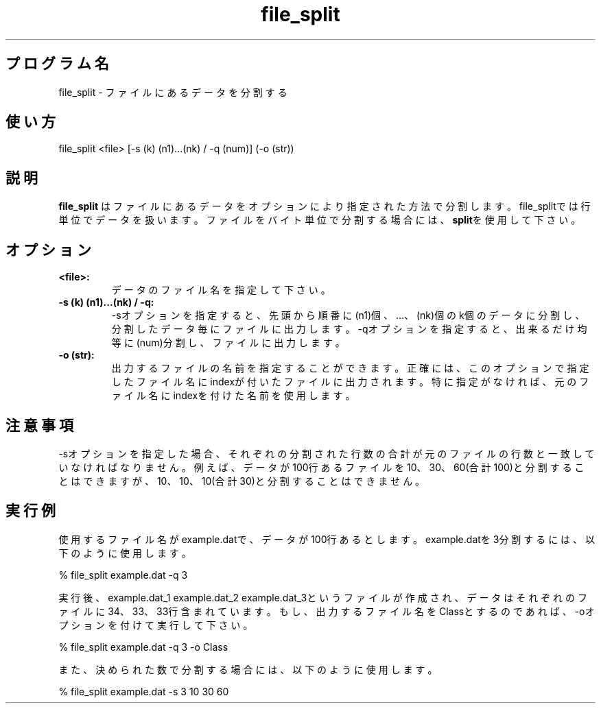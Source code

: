 .TH file_split 1


.SH プログラム名
file_split - ファイルにあるデータを分割する


.SH 使い方
file_split <file> [-s (k) (n1)...(nk) / -q (num)] (-o (str))


.SH 説明
.PP
.B file_split
はファイルにあるデータをオプションにより指定された方法で分割します。file_splitでは行単位でデータを扱います。ファイルをバイト単位で分割する場合には、\fBsplit\fRを使用して下さい。


.SH オプション
.TP
.br
.B
<file>:
データのファイル名を指定して下さい。
.TP
.br
.B
-s (k) (n1)...(nk) / -q:
-sオプションを指定すると、先頭から順番に(n1)個、...、(nk)個のk個のデータに分割し、分割したデータ毎にファイルに出力します。-qオプションを指定すると、出来るだけ均等に(num)分割し、ファイルに出力します。
.TP
.br
.B
-o (str):
出力するファイルの名前を指定することができます。正確には、このオプションで指定したファイル名にindexが付いたファイルに出力されます。特に指定がなければ、元のファイル名にindexを付けた名前を使用します。


.SH 注意事項
.PP
-sオプションを指定した場合、それぞれの分割された行数の合計が元のファイルの行数と一致していなければなりません。例えば、データが100行あるファイルを10、30、60(合計100)と分割することはできますが、10、10、10(合計30)と分割することはできません。


.SH 実行例
使用するファイル名がexample.datで、データが100行あるとします。example.datを3分割するには、以下のように使用します。

.br
% file_split example.dat -q 3

.br
実行後、example.dat_1 example.dat_2 example.dat_3というファイルが作成され、データはそれぞれのファイルに34、33、33行含まれています。もし、出力するファイル名をClassとするのであれば、-oオプションを付けて実行して下さい。

.br
% file_split example.dat -q 3 -o Class

.br
また、決められた数で分割する場合には、以下のように使用します。

.br
% file_split example.dat -s 3 10 30 60
